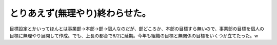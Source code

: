 とりあえず(無理やり)終わらせた。
================================

目標設定とかいってほんとは事業部→本部→部→個人なのだが、部どころか、本部の目標すら無いので、事業部の目標を個人の目標に無理やり展開して作成。でも、上長の都合で8/2に延期。今年も組織の目標と無関係の目標をいくつか立てたった。w








.. author:: default
.. categories:: work
.. tags::
.. comments::
